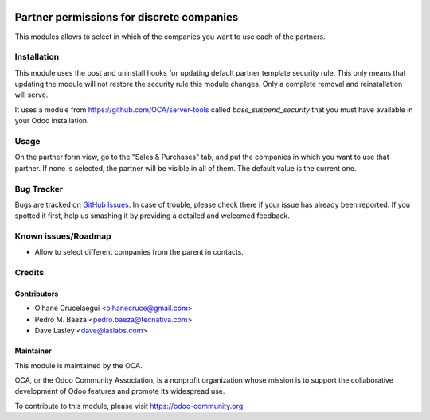 .. image:: https://img.shields.io/badge/licence-AGPL--3-blue.svg
   :target: http://www.gnu.org/licenses/agpl-3.0-standalone.html
   :alt: License: AGPL-3

==========================================
Partner permissions for discrete companies
==========================================

This modules allows to select in which of the companies you want to use each
of the partners.

Installation
============

This module uses the post and uninstall hooks for updating default partner
template security rule. This only means that updating the module will not
restore the security rule this module changes. Only a complete removal and
reinstallation will serve.

It uses a module from https://github.com/OCA/server-tools called
*base_suspend_security* that you must have available in your Odoo installation.

Usage
=====

On the partner form view, go to the "Sales & Purchases" tab, and put the
companies in which you want to use that partner. If none is selected, the
partner will be visible in all of them. The default value is the current one.

.. image:: https://odoo-community.org/website/image/ir.attachment/5784_f2813bd/datas
   :alt: Try me on Runbot
   :target: https://runbot.odoo-community.org/runbot/133/10.0

Bug Tracker
===========

Bugs are tracked on `GitHub Issues
<https://github.com/OCA/multi-company/issues>`_. In case of trouble, please
check there if your issue has already been reported. If you spotted it first,
help us smashing it by providing a detailed and welcomed feedback.

Known issues/Roadmap
====================

* Allow to select different companies from the parent in contacts.

Credits
=======

Contributors
------------

* Oihane Crucelaegui <oihanecruce@gmail.com>
* Pedro M. Baeza <pedro.baeza@tecnativa.com>
* Dave Lasley <dave@laslabs.com>

Maintainer
----------

.. image:: http://odoo-community.org/logo.png
   :alt: Odoo Community Association
   :target: https://odoo-community.org

This module is maintained by the OCA.

OCA, or the Odoo Community Association, is a nonprofit organization whose
mission is to support the collaborative development of Odoo features and
promote its widespread use.

To contribute to this module, please visit https://odoo-community.org.
